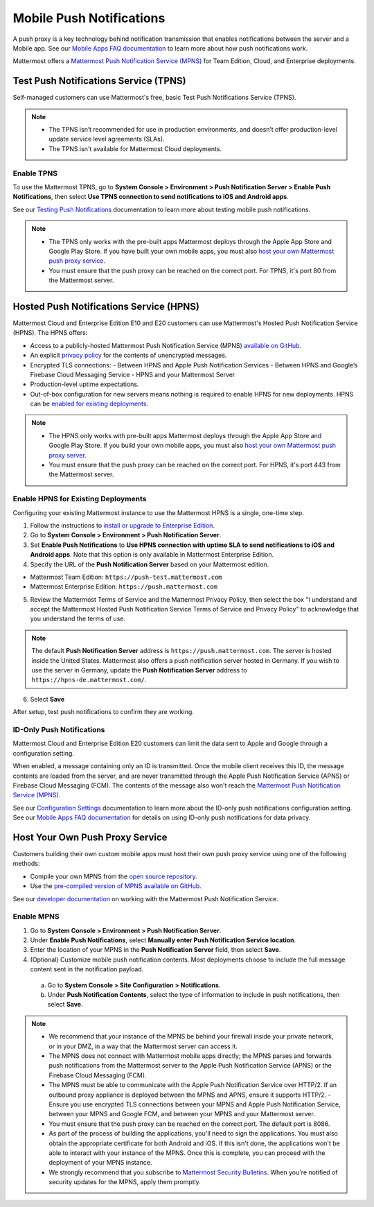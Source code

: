 Mobile Push Notifications
=========================

A push proxy is a key technology behind notification transmission that enables notifications between the server and a Mobile app. See our `Mobile Apps FAQ documentation <https://docs.mattermost.com/mobile/mobile-faq.html#how-do-push-notifications-work>`__ to learn more about how push notifications work.

Mattermost offers a `Mattermost Push Notification Service (MPNS) <https://docs.mattermost.com/deployment/deployment.html#push-notification-service>`__ for Team Edition, Cloud, and Enterprise deployments.

Test Push Notifications Service (TPNS)
--------------------------------------

Self-managed customers can use Mattermost's free, basic Test Push Notifications Service (TPNS).

.. note::
  - The TPNS isn’t recommended for use in production environments, and doesn’t offer production-level update service level agreements (SLAs). 
  - The TPNS isn't available for Mattermost Cloud deployments.

Enable TPNS
~~~~~~~~~~~

To use the Mattermost TPNS, go to **System Console > Environment > Push Notification Server > Enable Push Notifications**, then select **Use TPNS connection to send notifications to iOS and Android apps**.

See our `Testing Push Notifications <https://docs.mattermost.com/mobile/mobile-testing-notifications.html>`__ documentation to learn more about testing mobile push notifications.

.. note::
  - The TPNS only works with the pre-built apps Mattermost deploys through the Apple App Store and Google Play Store. If you have built your own mobile apps, you must also `host your own Mattermost push proxy service <#host-your-own-push-proxy-service>`_.  
  - You must ensure that the push proxy can be reached on the correct port. For TPNS, it's port 80 from the Mattermost server.

Hosted Push Notifications Service (HPNS)
----------------------------------------

Mattermost Cloud and Enterprise Edition E10 and E20 customers can use Mattermost's Hosted Push Notification Service (HPNS). The HPNS offers:

- Access to a publicly-hosted Mattermost Push Notification Service (MPNS) `available on GitHub. <https://github.com/mattermost/mattermost-push-proxy>`__
- An explicit `privacy policy <https://mattermost.com/data-processing-addendum/>`__ for the contents of unencrypted messages.
- Encrypted TLS connections:
  - Between HPNS and Apple Push Notification Services 
  - Between HPNS and Google’s Firebase Cloud Messaging Service 
  - HPNS and your Mattermost Server
- Production-level uptime expectations.
- Out-of-box configuration for new servers means nothing is required to enable HPNS for new deployments. HPNS can be `enabled for existing deployments <#enable-hpns-for-existing-deployments>`_.

.. note:: 
  - The HPNS only works with pre-built apps Mattermost deploys through the Apple App Store and Google Play Store. If you build your own mobile apps, you must also `host your own Mattermost push proxy server <#id4>`_.
  - You must ensure that the push proxy can be reached on the correct port. For HPNS, it's port 443 from the Mattermost server.

Enable HPNS for Existing Deployments
~~~~~~~~~~~~~~~~~~~~~~~~~~~~~~~~~~~~~

Configuring your existing Mattermost instance to use the Mattermost HPNS is a single, one-time step. 

1. Follow the instructions to `install or upgrade to Enterprise Edition <https://docs.mattermost.com/install/ee-install.html>`__.

2. Go to **System Console > Environment > Push Notification Server**.

3. Set **Enable Push Notifications** to **Use HPNS connection with uptime SLA to send notifications to iOS and Android apps**. Note that this option is only available in Mattermost Enterprise Edition.

4. Specify the URL of the **Push Notification Server** based on your Mattermost edition.

- Mattermost Team Edition: ``https://push-test.mattermost.com``
- Mattermost Enterprise Edition: ``https://push.mattermost.com``

.. image:: ../images/mobile_hpns.png

5. Review the Mattermost Terms of Service and the Mattermost Privacy Policy, then select the box "I understand and accept the Mattermost Hosted Push Notification Service Terms of Service and Privacy Policy" to acknowledge that you understand the terms of use.

.. note:: 

  The default **Push Notification Server** address is ``https://push.mattermost.com``. The server is hosted inside the United States. Mattermost also offers a push notification server hosted in Germany. If you wish to use the server in Germany, update the **Push Notification Server** address to ``https://hpns-de.mattermost.com/``.

6. Select **Save**

After setup, test push notifications to confirm they are working.

ID-Only Push Notifications
~~~~~~~~~~~~~~~~~~~~~~~~~~

Mattermost Cloud and Enterprise Edition E20 customers can limit the data sent to Apple and Google through a configuration setting. 

When enabled, a message containing only an ID is transmitted. Once the mobile client receives this ID, the message contents are loaded from the server, and are never transmitted through the Apple Push Notification Service (APNS) or Firebase Cloud Messaging (FCM). The contents of the message also won't reach the `Mattermost Push Notification Service (MPNS) <https://docs.mattermost.com/deploy/deployment-overview.html#push-notification-service>`__.

See our `Configuration Settings <https://docs.mattermost.com/configure/configuration-settings.html#push-notification-contents>`__ documentation to learn more about the ID-only push notifications configuration setting. See our `Mobile Apps FAQ documentation <https://docs.mattermost.com/deploy/mobile-faq.html#how-can-i-use-id-only-push-notifications-to-protect-notification-content-from-being-exposed-to-third-party-services>`__ for details on using ID-only push notifications for data privacy.

Host Your Own Push Proxy Service
--------------------------------

Customers building their own custom mobile apps must host their own push proxy service using one of the following methods:

- Compile your own MPNS from the `open source repository <https://github.com/mattermost/mattermost-push-proxy>`__.
- Use the `pre-compiled version of MPNS available on GitHub <https://github.com/mattermost/mattermost-push-proxy/releases>`__. 

See our `developer documentation <https://developers.mattermost.com/contribute/mobile/push-notifications/service/>`__ on working with the Mattermost Push Notification Service.

Enable MPNS
~~~~~~~~~~~

1. Go to **System Console > Environment > Push Notification Server**.
2. Under **Enable Push Notifications**, select **Manually enter Push Notification Service location**.
3. Enter the location of your MPNS in the **Push Notification Server** field, then select **Save**.
4. (Optional) Customize mobile push notification contents. Most deployments choose to include the full message content sent in the notification payload.
  a. Go to **System Console > Site Configuration > Notifications**.
  b. Under **Push Notification Contents**, select the type of information to include in push notifications, then select **Save**.

.. note::

   - We recommend that your instance of the MPNS be behind your firewall inside your private network, or in your DMZ, in a way that the Mattermost server can access it.
   - The MPNS does not connect with Mattermost mobile apps directly; the MPNS parses and forwards push notifications from the Mattermost server to the Apple Push Notification Service (APNS) or the Firebase Cloud Messaging (FCM).
   - The MPNS must be able to communicate with the Apple Push Notification Service over HTTP/2. If an outbound proxy appliance is deployed between the MPNS and APNS, ensure it supports HTTP/2.
     - Ensure you use encrypted TLS connections between your MPNS and Apple Push Notification Service, between your MPNS and Google FCM, and between your MPNS and your Mattermost server.
   - You must ensure that the push proxy can be reached on the correct port. The default port is 8086.
   - As part of the process of building the applications, you'll need to sign the applications. You must also obtain the appropriate certificate for both Android and iOS. If this isn't done, the applications won't be able to interact with your instance of the MPNS. Once this is complete, you can proceed with the deployment of your MPNS instance.
   - We strongly recommend that you subscribe to `Mattermost Security Bulletins <https://mattermost.com/security-updates/#sign-up>`__. When you're notified of security updates for the MPNS, apply them promptly.
